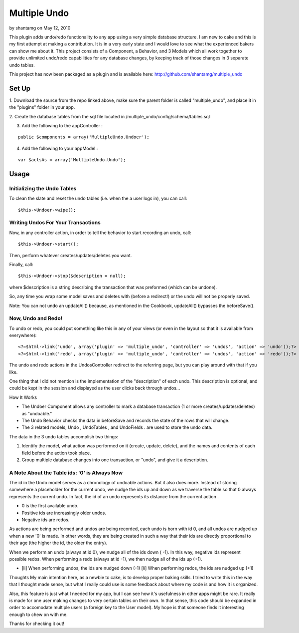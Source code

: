 Multiple Undo
=============

by shantamg on May 12, 2010

This plugin adds undo/redo functionality to any app using a very
simple database structure. I am new to cake and this is my first
attempt at making a contribution. It is in a very early state and I
would love to see what the experienced bakers can show me about it.
This project consists of a Component, a Behavior, and 3 Models which
all work together to provide unlimited undo/redo capabilities for any
database changes, by keeping track of those changes in 3 separate undo
tables.

This project has now been packaged as a plugin and is available here:
`http://github.com/shantamg/multiple_undo`_

Set Up
~~~~~~

1. Download the source from the repo linked above, make sure the
parent folder is called "multiple_undo", and place it in the "plugins"
folder in your app.

2. Create the database tables from the sql file located in
/multiple_undo/config/schema/tables.sql

3. Add the following to the appController :

::

    public $components = array('MultipleUndo.Undoer');

4. Add the following to your appModel :

::

    var $actsAs = array('MultipleUndo.Undo');



Usage
~~~~~


Initializing the Undo Tables
````````````````````````````

To clean the slate and reset the undo tables (i.e. when the a user
logs in), you can call:

::

    $this->Undoer->wipe();



Writing Undos For Your Transactions
```````````````````````````````````

Now, in any controller action, in order to tell the behavior to start
recording an undo, call:

::

    $this->Undoer->start();

Then, perform whatever creates/updates/deletes you want.

Finally, call:

::

    $this->Undoer->stop($description = null);

where $description is a string describing the transaction that was
preformed (which can be undone).

So, any time you wrap some model saves and deletes with (before a
redirect!) or the undo will not be properly saved.

Note: You can not undo an updateAll() because, as mentioned in the
Cookbook, updateAll() bypasses the beforeSave().

Now, Undo and Redo!
```````````````````

To undo or redo, you could put something like this in any of your
views (or even in the layout so that it is available from everywhere):

::

    <?=$html->link('undo', array('plugin' => 'multiple_undo', 'controller' => 'undos', 'action' => 'undo'));?>	
    <?=$html->link('redo', array('plugin' => 'multiple_undo', 'controller' => 'undos', 'action' => 'redo'));?>

The undo and redo actions in the UndosController redirect to the
referring page, but you can play around with that if you like.

One thing that I did not mention is the implementation of the
"description" of each undo. This description is optional, and could be
kept in the session and displayed as the user clicks back through
undos...



How It Works

+ The Undoer Component allows any controller to mark a database
  transaction (1 or more creates/updates/deletes) as "undoable."
+ The Undo Behavior checks the data in beforeSave and records the
  state of the rows that will change.
+ The 3 related models, Undo , UndoTables , and UndoFields . are used
  to store the undo data.

The data in the 3 undo tables accomplish two things:


#. Identify the model, what action was performed on it (create,
   update, delete), and the names and contents of each field before the
   action took place.
#. Group multiple database changes into one transaction, or "undo",
   and give it a description.



A Note About the Table ids: '0' is Always Now
`````````````````````````````````````````````

The id in the Undo model serves as a chronology of undoable actions.
But it also does more. Instead of storing somewhere a placeholder for
the current undo, we nudge the ids up and down as we traverse the
table so that 0 always represents the current undo. In fact, the id of
an undo represents its distance from the current action .


+ 0 is the first available undo.
+ Positive ids are increasingly older undos.
+ Negative ids are redos.

As actions are being performed and undos are being recorded, each undo
is born with id 0, and all undos are nudged up when a new '0' is made.
In other words, they are being created in such a way that their ids
are directly proportional to their age (the higher the id, the older
the entry).

When we perform an undo (always at id 0), we nudge all of the ids down
( -1). In this way, negative ids represent possible redos. When
performing a redo (always at id -1), we then nudge all of the ids up
(+1).


+ [li] When performing undos, the ids are nudged down (-1) [li] When
  performing redos, the ids are nudged up (+1)



Thoughts
My main intention here, as a newbie to cake, is to develop proper
baking skills. I tried to write this in the way that I thought made
sense, but what I really could use is some feedback about where my
code is and how it is organized.

Also, this feature is just what I needed for my app, but I can see how
it's usefulness in other apps might be rare. It really is made for one
user making changes to very certain tables on their own. In that
sense, this code should be expanded in order to accomodate multiple
users (a foreign key to the User model). My hope is that someone finds
it interesting enough to chew on with me.

Thanks for checking it out!


.. _http://github.com/shantamg/multiple_undo: http://github.com/shantamg/multiple_undo

.. author:: shantamg
.. categories:: articles, plugins
.. tags:: ,Plugins

